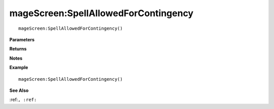 .. _mageScreen_SpellAllowedForContingency:

===================================
mageScreen\:SpellAllowedForContingency 
===================================

.. description
    
::

   mageScreen:SpellAllowedForContingency()


**Parameters**



**Returns**



**Notes**



**Example**

::

   mageScreen:SpellAllowedForContingency()

**See Also**

:ref:``, :ref:`` 

